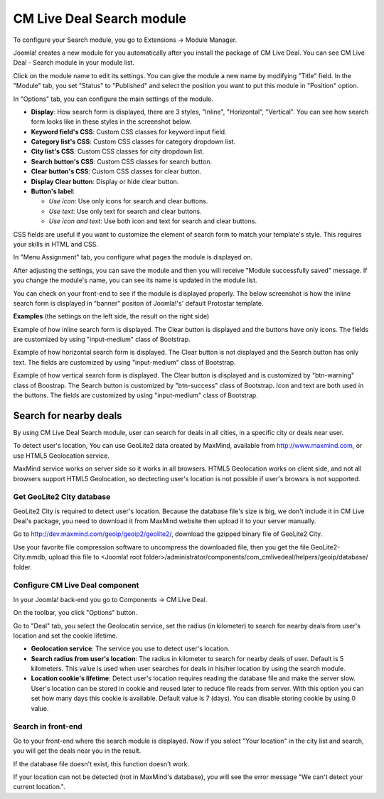 .. _ref-mod_cmlivedeal_search:

==========================
CM Live Deal Search module
==========================

To configure your Search module, you go to Extensions -> Module Manager.

.. image:: ../images/module_menu.jpg

Joomla! creates a new module for you automatically after you install the package of CM Live Deal. You can see CM Live Deal - Search module in your module list.

.. image:: ../images/module_list.jpg

Click on the module name to edit its settings. You can give the module a new name by modifying "Title" field. In the "Module" tab, you set "Status" to "Published" and select the position you want to put this module in "Position" option.

.. image:: ../images/mod_cmlivedeal_search_tab_module.jpg

In "Options" tab, you can configure the main settings of the module.

.. image:: ../images/mod_cmlivedeal_search_tab_options.jpg

* **Display**: How search form is displayed, there are 3 styles, "Inline", "Horizontal", "Vertical". You can see how search form looks like in these styles in the screenshot below.
* **Keyword field's CSS**: Custom CSS classes for keyword input field.
* **Category list's CSS**: Custom CSS classes for category dropdown list.
* **City list's CSS**: Custom CSS classes for city dropdown list.
* **Search button's CSS**: Custom CSS classes for search button.
* **Clear button's CSS**: Custom CSS classes for clear button.
* **Display Clear button**: Display or hide clear button.
* **Button's label**:

  * *Use icon*: Use only icons for search and clear buttons.
  * *Use text*: Use only text for search and clear buttons.
  * *Use icon and text*: Use both icon and text for search and clear buttons.

CSS fields are useful if you want to customize the element of search form to match your template's style. This requires your skills in HTML and CSS.

In "Menu Assignment" tab, you configure what pages the module is displayed on.

.. image:: ../images/mod_cmlivedeal_search_menu_assignment.jpg

After adjusting the settings, you can save the module and then you will receive "Module successfully saved" message. If you change the module's name, you can see its name is updated in the module list.

.. image:: ../images/mod_cmlivedeal_search_saved.jpg

You can check on your front-end to see if the module is displayed properly. The below screenshot is how the inline search form is displayed in "banner" positon of Joomla!'s' default Protostar template.

.. image:: ../images/mod_cmlivedeal_search_frontend.jpg

**Examples** (the settings on the left side, the result on the right side)

Example of how inline search form is displayed. The Clear button is displayed and the buttons have only icons. The fields are customized by using "input-medium" class of Bootstrap.

.. image:: ../images/mod_cmlivedeal_search_inline.jpg

Example of how horizontal search form is displayed. The Clear button is not displayed and the Search button has only text. The fields are customized by using "input-medium" class of Bootstrap.

.. image:: ../images/mod_cmlivedeal_search_horizontal.jpg

Example of how vertical search form is displayed. The Clear button is displayed and is customized by "btn-warning" class of Boostrap. The Search button is customized by "btn-success" class of Bootstrap. Icon and text are both used in the buttons. The fields are customized by using "input-medium" class of Bootstrap.

.. image:: ../images/mod_cmlivedeal_search_vertical.jpg

Search for nearby deals
-----------------------

By using CM Live Deal Search module, user can search for deals in all cities, in a specific city or deals near user.

To detect user's location, You can use GeoLite2 data created by MaxMind, available from `http://www.maxmind.com <http://www.maxmind.com>`_, or use HTML5 Geolocation service.

MaxMind service works on server side so it works in all browsers. HTML5 Geolocation works on client side, and not all browsers support HTML5 Geolocation, so dectecting user's location is not possible if user's browsrs is not supported.

Get GeoLite2 City database
^^^^^^^^^^^^^^^^^^^^^^^^^^

GeoLite2 City is required to detect user's location. Because the database file's size is big, we don't include it in CM Live Deal's package, you need to download it from MaxMind website then upload it to your server manually.

Go to `http://dev.maxmind.com/geoip/geoip2/geolite2/ <http://dev.maxmind.com/geoip/geoip2/geolite2/>`_, download the gzipped binary file of GeoLite2 City.

.. image:: ../images/maxmind.jpg

Use your favorite file compression software to uncompress the downloaded file, then you get the file GeoLite2-City.mmdb, upload this file to <Joomla! root folder>/administrator/components/com_cmlivedeal/helpers/geoip/database/ folder.

Configure CM Live Deal component
^^^^^^^^^^^^^^^^^^^^^^^^^^^^^^^^

In your Joomla! back-end you go to Components -> CM Live Deal.

.. image:: ../images/com_cmlivedeal_menu.jpg

On the toolbar, you click "Options" button.

.. image:: ../images/com_cmlivedeal_dashboard.jpg

Go to "Deal" tab, you select the Geolocatin service, set the radius (in kilometer) to search for nearby deals from user's location and set the cookie lifetime.

.. image:: ../images/com_cmlivedeal_deal.jpg

* **Geolocation service**: The service you use to detect user's location.
* **Search radius from user's location**: The radius in kilometer to search for nearby deals of user. Default is 5 kilometers. This value is used when user searches for deals in his/her location by using the search module.
* **Location cookie's lifetime**: Detect user's location requires reading the database file and make the server slow. User's location can be stored in cookie and reused later to reduce file reads from server. With this option you can set how many days this cookie is available. Default value is 7 (days). You can disable storing cookie by using 0 value.

Search in front-end
^^^^^^^^^^^^^^^^^^^

Go to your front-end where the search module is displayed. Now if you select "Your location" in the city list and search, you will get the deals near you in the result.

.. image:: ../images/search_dropdown.jpg

If the database file doesn't exist, this function doesn't work.

If your location can not be detected (not in MaxMind's database), you will see the error message "We can't detect your current location.".